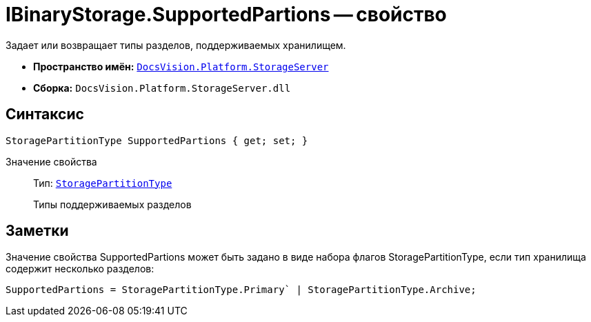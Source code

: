 = IBinaryStorage.SupportedPartions -- свойство

Задает или возвращает типы разделов, поддерживаемых хранилищем.

* *Пространство имён:* `xref:api/DocsVision/Platform/StorageServer/StorageServer_NS.adoc[DocsVision.Platform.StorageServer]`
* *Сборка:* `DocsVision.Platform.StorageServer.dll`

== Синтаксис

[source,csharp]
----
StoragePartitionType SupportedPartions { get; set; }
----

Значение свойства::
Тип: `xref:api/DocsVision/Platform/StorageServer/StoragePartitionType_EN.adoc[StoragePartitionType]`
+
Типы поддерживаемых разделов

== Заметки

Значение свойства SupportedPartions может быть задано в виде набора флагов StoragePartitionType, если тип хранилища содержит несколько разделов:

[source,charp]
----
SupportedPartions = StoragePartitionType.Primary` | StoragePartitionType.Archive;
----
